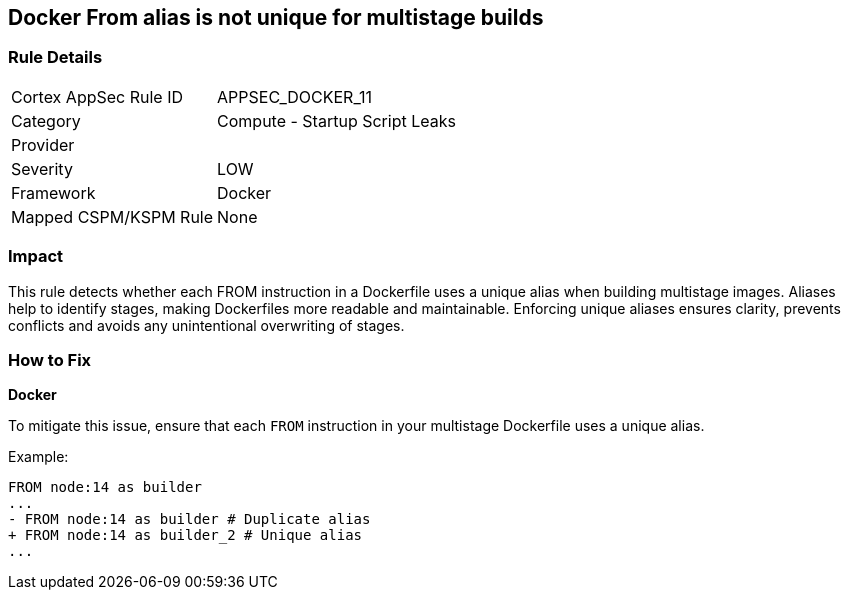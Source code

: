 == Docker From alias is not unique for multistage builds


=== Rule Details

[cols="1,2"]
|===
|Cortex AppSec Rule ID |APPSEC_DOCKER_11
|Category |Compute - Startup Script Leaks
|Provider |
|Severity |LOW
|Framework |Docker
|Mapped CSPM/KSPM Rule |None
|===


=== Impact
This rule detects whether each FROM instruction in a Dockerfile uses a unique alias when building multistage images. Aliases help to identify stages, making Dockerfiles more readable and maintainable. Enforcing unique aliases ensures clarity, prevents conflicts and avoids any unintentional overwriting of stages.

=== How to Fix


*Docker* 

To mitigate this issue, ensure that each `FROM` instruction in your multistage Dockerfile uses a unique alias.

Example:

[source,dockerfile]
----
FROM node:14 as builder
...
- FROM node:14 as builder # Duplicate alias
+ FROM node:14 as builder_2 # Unique alias
...
----
